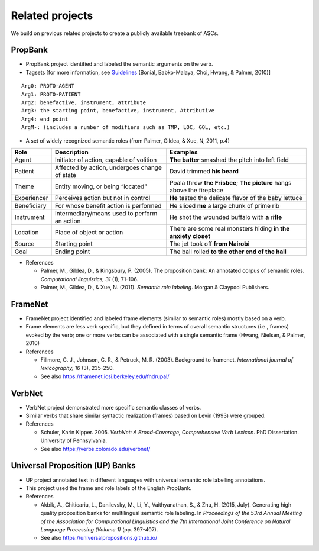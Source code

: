 ***** 
Related projects
*****

We build on previous related projects to create a publicly available treebank of ASCs. 

-----
PropBank
-----
* PropBank project identified and labeled the semantic arguments on the verb.
* Tagsets [for more information, see Guidelines_ (Bonial, Babko-Malaya, Choi, Hwang, & Palmer, 2010)]

.. _Guidelines: https://clear.colorado.edu/compsem/documents/propbank_guidelines.pdf
  
::

  Arg0: PROTO-AGENT
  Arg1: PROTO-PATIENT
  Arg2: benefactive, instrument, attribute
  Arg3: the starting point, benefactive, instrument, Attributive
  Arg4: end point
  ArgM-: (includes a number of modifiers such as TMP, LOC, GOL, etc.)

* A set of widely recognized semantic roles (from Palmer, Gildea, & Xue, N, 2011, p.4)

+--------------+------------------------------------------------+-----------------------------------------------------------------------+
| Role         | Description                                    | Examples                                                              |
+==============+================================================+=======================================================================+
| Agent        | Initiator of action, capable of volition       | **The batter** smashed the pitch into left field                      |
+--------------+------------------------------------------------+-----------------------------------------------------------------------+
| Patient      | Affected by action, undergoes change of state  | David trimmed **his beard**                                           |
+--------------+------------------------------------------------+-----------------------------------------------------------------------+
| Theme        | Entity moving, or being “located”              | Poala threw **the Frisbee**; **The picture** hangs above the fireplace|
+--------------+------------------------------------------------+-----------------------------------------------------------------------+
| Experiencer  | Perceives action but not in control            | **He** tasted the delicate flavor of the baby lettuce                 |
+--------------+------------------------------------------------+-----------------------------------------------------------------------+
| Beneficiary  | For whose benefit action is performed          | He sliced **me** a large chunk of prime rib                           |
+--------------+------------------------------------------------+-----------------------------------------------------------------------+
| Instrument   | Intermediary/means used to perform an action   | He shot the wounded buffalo with **a rifle**                          |
+--------------+------------------------------------------------+-----------------------------------------------------------------------+
| Location     | Place of object or action                      | There are some real monsters hiding **in the anxiety closet**         |
+--------------+------------------------------------------------+-----------------------------------------------------------------------+
| Source       | Starting point                                 | The jet took off **from Nairobi**                                     |
+--------------+------------------------------------------------+-----------------------------------------------------------------------+
| Goal         | Ending point                                   | The ball rolled **to the other end of the hall**                      |
+--------------+------------------------------------------------+-----------------------------------------------------------------------+



* References 

  * Palmer, M., Gildea, D., & Kingsbury, P. (2005). The proposition bank: An annotated corpus of semantic roles. *Computational linguistics, 31* (1), 71-106.

  * Palmer, M., Gildea, D., & Xue, N. (2011). *Semantic role labeling*. Morgan & Claypool Publishers.

-----
FrameNet
-----
* FrameNet project identified and labeled frame elements (similar to semantic roles) mostly based on a verb.
* Frame elements are less verb specific, but they defined in terms of overall semantic structures (i.e., frames) evoked by the verb; one or more verbs can be associated with a single semantic frame (Hwang, Nielsen, & Palmer, 2010)

* References 

  * Fillmore, C. J., Johnson, C. R., & Petruck, M. R. (2003). Background to framenet. *International journal of lexicography, 16* (3), 235-250.
  
  * See also https://framenet.icsi.berkeley.edu/fndrupal/ 

-----
VerbNet
-----
* VerbNet project demonstrated more specific semantic classes of verbs.
* Similar verbs that share similar syntactic realization (frames) based on Levin (1993) were grouped.

* References 

  * Schuler, Karin Kipper. 2005. *VerbNet: A Broad-Coverage, Comprehensive Verb Lexicon*. PhD Dissertation. University of Pennsylvania.

  * See also https://verbs.colorado.edu/verbnet/
  
-----
Universal Proposition (UP) Banks
-----
* UP project annotated text in different languages with universal semantic role labelling annotations.
* This project used the frame and role labels of the English PropBank.

* References

  * Akbik, A., Chiticariu, L., Danilevsky, M., Li, Y., Vaithyanathan, S., & Zhu, H. (2015, July). Generating high quality proposition banks for multilingual semantic role labeling. In *Proceedings of the 53rd Annual Meeting of the Association for Computational Linguistics and the 7th International Joint Conference on Natural Language Processing (Volume 1)* (pp. 397-407).

  * See also https://universalpropositions.github.io/
